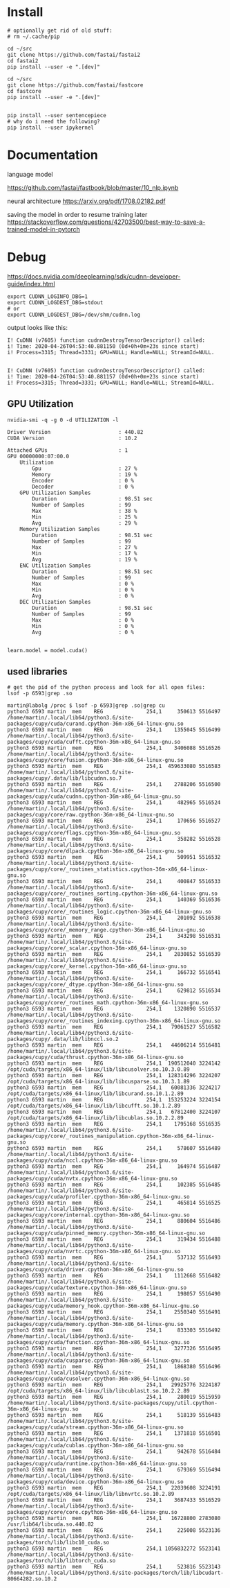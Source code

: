 * Install
#+begin_example
# optionally get rid of old stuff:
# rm ~/.cache/pip

cd ~/src
git clone https://github.com/fastai/fastai2
cd fastai2
pip install --user -e ".[dev]"

cd ~/src
git clone https://github.com/fastai/fastcore
cd fastcore
pip install --user -e ".[dev]"


pip install --user sentencepiece
# why do i need the following?
pip install --user ipykernel
  #+end_example


* Documentation

language model

https://github.com/fastai/fastbook/blob/master/10_nlp.ipynb

neural architecture
https://arxiv.org/pdf/1708.02182.pdf


saving the model in order to resume training later
https://stackoverflow.com/questions/42703500/best-way-to-save-a-trained-model-in-pytorch



* Debug
https://docs.nvidia.com/deeplearning/sdk/cudnn-developer-guide/index.html
  #+begin_example
export CUDNN_LOGINFO_DBG=1
export CUDNN_LOGDEST_DBG=stdout
# or
export CUDNN_LOGDEST_DBG=/dev/shm/cudnn.log
  #+end_example

output looks like this:
  #+begin_example
I! CuDNN (v7605) function cudnnDestroyTensorDescriptor() called:
i! Time: 2020-04-26T04:53:40.881150 (0d+0h+0m+23s since start)
i! Process=3315; Thread=3331; GPU=NULL; Handle=NULL; StreamId=NULL.


I! CuDNN (v7605) function cudnnDestroyTensorDescriptor() called:
i! Time: 2020-04-26T04:53:40.881157 (0d+0h+0m+23s since start)
i! Process=3315; Thread=3331; GPU=NULL; Handle=NULL; StreamId=NULL.
  #+end_example

** GPU Utilization

   #+begin_example
nvidia-smi -q -g 0 -d UTILIZATION -l 

Driver Version                      : 440.82
CUDA Version                        : 10.2

Attached GPUs                       : 1
GPU 00000000:07:00.0
    Utilization
        Gpu                         : 27 %
        Memory                      : 19 %
        Encoder                     : 0 %
        Decoder                     : 0 %
    GPU Utilization Samples
        Duration                    : 98.51 sec
        Number of Samples           : 99
        Max                         : 38 %
        Min                         : 25 %
        Avg                         : 29 %
    Memory Utilization Samples
        Duration                    : 98.51 sec
        Number of Samples           : 99
        Max                         : 27 %
        Min                         : 17 %
        Avg                         : 19 %
    ENC Utilization Samples
        Duration                    : 98.51 sec
        Number of Samples           : 99
        Max                         : 0 %
        Min                         : 0 %
        Avg                         : 0 %
    DEC Utilization Samples
        Duration                    : 98.51 sec
        Number of Samples           : 99
        Max                         : 0 %
        Min                         : 0 %
        Avg                         : 0 %

   #+end_example

   #+begin_example
learn.model = model.cuda()
   #+end_example 


** used libraries
   #+begin_example
# get the pid of the python process and look for all open files:
lsof -p 6593|grep .so
   #+end_example
   #+begin_example
martin@labolg /proc $ lsof -p 6593|grep .so|grep cu
python3 6593 martin  mem    REG              254,1     350613 5516497 /home/martin/.local/lib64/python3.6/site-packages/cupy/cuda/curand.cpython-36m-x86_64-linux-gnu.so
python3 6593 martin  mem    REG              254,1    1355045 5516499 /home/martin/.local/lib64/python3.6/site-packages/cupy/cuda/cufft.cpython-36m-x86_64-linux-gnu.so
python3 6593 martin  mem    REG              254,1    3406088 5516526 /home/martin/.local/lib64/python3.6/site-packages/cupy/core/fusion.cpython-36m-x86_64-linux-gnu.so
python3 6593 martin  mem    REG              254,1  459633080 5516583 /home/martin/.local/lib64/python3.6/site-packages/cupy/.data/lib/libcudnn.so.7
python3 6593 martin  mem    REG              254,1    2788206 5516500 /home/martin/.local/lib64/python3.6/site-packages/cupy/cuda/cudnn.cpython-36m-x86_64-linux-gnu.so
python3 6593 martin  mem    REG              254,1     482965 5516524 /home/martin/.local/lib64/python3.6/site-packages/cupy/core/raw.cpython-36m-x86_64-linux-gnu.so
python3 6593 martin  mem    REG              254,1     170656 5516527 /home/martin/.local/lib64/python3.6/site-packages/cupy/core/flags.cpython-36m-x86_64-linux-gnu.so
python3 6593 martin  mem    REG              254,1     358282 5516528 /home/martin/.local/lib64/python3.6/site-packages/cupy/core/dlpack.cpython-36m-x86_64-linux-gnu.so
python3 6593 martin  mem    REG              254,1     509951 5516532 /home/martin/.local/lib64/python3.6/site-packages/cupy/core/_routines_statistics.cpython-36m-x86_64-linux-gnu.so
python3 6593 martin  mem    REG              254,1     400847 5516533 /home/martin/.local/lib64/python3.6/site-packages/cupy/core/_routines_sorting.cpython-36m-x86_64-linux-gnu.so
python3 6593 martin  mem    REG              254,1     140369 5516536 /home/martin/.local/lib64/python3.6/site-packages/cupy/core/_routines_logic.cpython-36m-x86_64-linux-gnu.so
python3 6593 martin  mem    REG              254,1     201092 5516538 /home/martin/.local/lib64/python3.6/site-packages/cupy/core/_memory_range.cpython-36m-x86_64-linux-gnu.so
python3 6593 martin  mem    REG              254,1     343298 5516531 /home/martin/.local/lib64/python3.6/site-packages/cupy/core/_scalar.cpython-36m-x86_64-linux-gnu.so
python3 6593 martin  mem    REG              254,1    2830852 5516539 /home/martin/.local/lib64/python3.6/site-packages/cupy/core/_kernel.cpython-36m-x86_64-linux-gnu.so
python3 6593 martin  mem    REG              254,1     166732 5516541 /home/martin/.local/lib64/python3.6/site-packages/cupy/core/_dtype.cpython-36m-x86_64-linux-gnu.so
python3 6593 martin  mem    REG              254,1     629812 5516534 /home/martin/.local/lib64/python3.6/site-packages/cupy/core/_routines_math.cpython-36m-x86_64-linux-gnu.so
python3 6593 martin  mem    REG              254,1    1320890 5516537 /home/martin/.local/lib64/python3.6/site-packages/cupy/core/_routines_indexing.cpython-36m-x86_64-linux-gnu.so
python3 6593 martin  mem    REG              254,1   79061527 5516582 /home/martin/.local/lib64/python3.6/site-packages/cupy/.data/lib/libnccl.so.2
python3 6593 martin  mem    REG              254,1   44606214 5516481 /home/martin/.local/lib64/python3.6/site-packages/cupy/cuda/thrust.cpython-36m-x86_64-linux-gnu.so
python3 6593 martin  mem    REG              254,1  190512040 3224142 /opt/cuda/targets/x86_64-linux/lib/libcusolver.so.10.3.0.89
python3 6593 martin  mem    REG              254,1  128314296 3224207 /opt/cuda/targets/x86_64-linux/lib/libcusparse.so.10.3.1.89
python3 6593 martin  mem    REG              254,1   60081336 3224217 /opt/cuda/targets/x86_64-linux/lib/libcurand.so.10.1.2.89
python3 6593 martin  mem    REG              254,1  153253224 3224154 /opt/cuda/targets/x86_64-linux/lib/libcufft.so.10.1.2.89
python3 6593 martin  mem    REG              254,1   67812400 3224107 /opt/cuda/targets/x86_64-linux/lib/libcublas.so.10.2.2.89
python3 6593 martin  mem    REG              254,1    1795168 5516535 /home/martin/.local/lib64/python3.6/site-packages/cupy/core/_routines_manipulation.cpython-36m-x86_64-linux-gnu.so
python3 6593 martin  mem    REG              254,1     578607 5516489 /home/martin/.local/lib64/python3.6/site-packages/cupy/cuda/nccl.cpython-36m-x86_64-linux-gnu.so
python3 6593 martin  mem    REG              254,1     164974 5516487 /home/martin/.local/lib64/python3.6/site-packages/cupy/cuda/nvtx.cpython-36m-x86_64-linux-gnu.so
python3 6593 martin  mem    REG              254,1     102385 5516485 /home/martin/.local/lib64/python3.6/site-packages/cupy/cuda/profiler.cpython-36m-x86_64-linux-gnu.so
python3 6593 martin  mem    REG              254,1     465814 5516525 /home/martin/.local/lib64/python3.6/site-packages/cupy/core/internal.cpython-36m-x86_64-linux-gnu.so
python3 6593 martin  mem    REG              254,1     880604 5516486 /home/martin/.local/lib64/python3.6/site-packages/cupy/cuda/pinned_memory.cpython-36m-x86_64-linux-gnu.so
python3 6593 martin  mem    REG              254,1     319434 5516488 /home/martin/.local/lib64/python3.6/site-packages/cupy/cuda/nvrtc.cpython-36m-x86_64-linux-gnu.so
python3 6593 martin  mem    REG              254,1     537132 5516493 /home/martin/.local/lib64/python3.6/site-packages/cupy/cuda/driver.cpython-36m-x86_64-linux-gnu.so
python3 6593 martin  mem    REG              254,1    1112668 5516482 /home/martin/.local/lib64/python3.6/site-packages/cupy/cuda/texture.cpython-36m-x86_64-linux-gnu.so
python3 6593 martin  mem    REG              254,1     198057 5516490 /home/martin/.local/lib64/python3.6/site-packages/cupy/cuda/memory_hook.cpython-36m-x86_64-linux-gnu.so
python3 6593 martin  mem    REG              254,1    2550340 5516491 /home/martin/.local/lib64/python3.6/site-packages/cupy/cuda/memory.cpython-36m-x86_64-linux-gnu.so
python3 6593 martin  mem    REG              254,1     833303 5516492 /home/martin/.local/lib64/python3.6/site-packages/cupy/cuda/function.cpython-36m-x86_64-linux-gnu.so
python3 6593 martin  mem    REG              254,1    3277326 5516495 /home/martin/.local/lib64/python3.6/site-packages/cupy/cuda/cusparse.cpython-36m-x86_64-linux-gnu.so
python3 6593 martin  mem    REG              254,1    1868380 5516496 /home/martin/.local/lib64/python3.6/site-packages/cupy/cuda/cusolver.cpython-36m-x86_64-linux-gnu.so
python3 6593 martin  mem    REG              254,1   29925776 3224187 /opt/cuda/targets/x86_64-linux/lib/libcublasLt.so.10.2.2.89
python3 6593 martin  mem    REG              254,1     280019 5515959 /home/martin/.local/lib64/python3.6/site-packages/cupy/util.cpython-36m-x86_64-linux-gnu.so
python3 6593 martin  mem    REG              254,1     518139 5516483 /home/martin/.local/lib64/python3.6/site-packages/cupy/cuda/stream.cpython-36m-x86_64-linux-gnu.so
python3 6593 martin  mem    REG              254,1    1371818 5516501 /home/martin/.local/lib64/python3.6/site-packages/cupy/cuda/cublas.cpython-36m-x86_64-linux-gnu.so
python3 6593 martin  mem    REG              254,1     942678 5516484 /home/martin/.local/lib64/python3.6/site-packages/cupy/cuda/runtime.cpython-36m-x86_64-linux-gnu.so
python3 6593 martin  mem    REG              254,1     679369 5516494 /home/martin/.local/lib64/python3.6/site-packages/cupy/cuda/device.cpython-36m-x86_64-linux-gnu.so
python3 6593 martin  mem    REG              254,1   22039608 3224191 /opt/cuda/targets/x86_64-linux/lib/libnvrtc.so.10.2.89
python3 6593 martin  mem    REG              254,1    3687433 5516529 /home/martin/.local/lib64/python3.6/site-packages/cupy/core/core.cpython-36m-x86_64-linux-gnu.so
python3 6593 martin  mem    REG              254,1   16728800 2783080 /usr/lib64/libcuda.so.440.82
python3 6593 martin  mem    REG              254,1     225008 5523136 /home/martin/.local/lib64/python3.6/site-packages/torch/lib/libc10_cuda.so
python3 6593 martin  mem    REG              254,1 1056832272 5523141 /home/martin/.local/lib64/python3.6/site-packages/torch/lib/libtorch_cuda.so
python3 6593 martin  mem    REG              254,1     523816 5523143 /home/martin/.local/lib64/python3.6/site-packages/torch/lib/libcudart-80664282.so.10.2

   #+end_example
